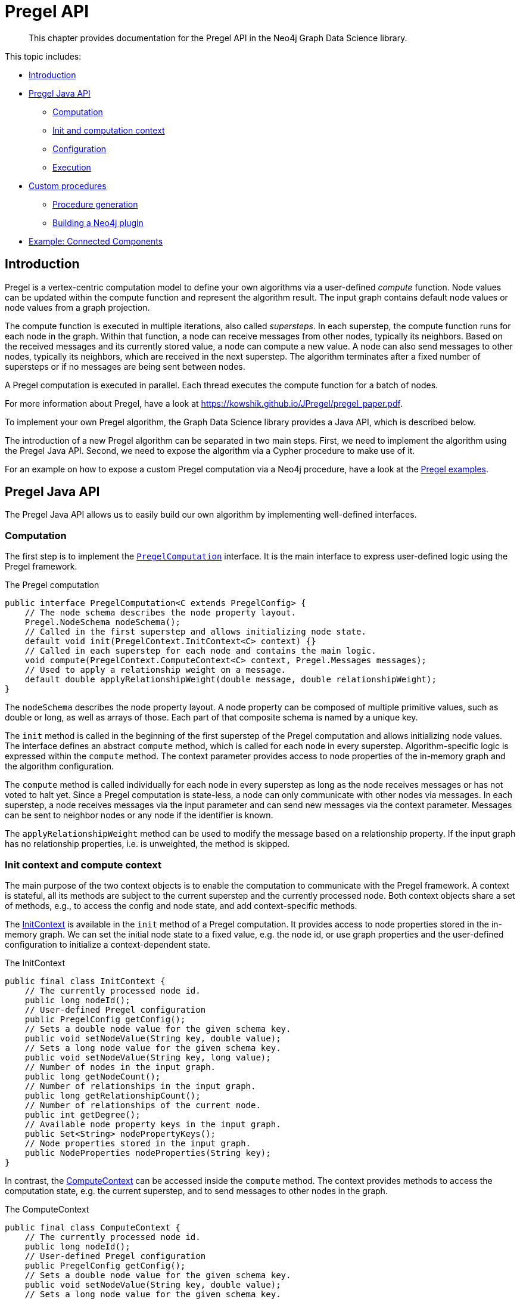 [[algorithms-pregel-api]]
= Pregel API

[abstract]
--
This chapter provides documentation for the Pregel API in the Neo4j Graph Data Science library.
--

This topic includes:

* <<algorithms-pregel-api-intro, Introduction>>
* <<algorithms-pregel-api-java, Pregel Java API>>
** <<algorithms-pregel-api-java-computation, Computation>>
** <<algorithms-pregel-api-java-context, Init and computation context>>
** <<algorithms-pregel-api-java-config, Configuration>>
** <<algorithms-pregel-api-java-framework,Execution>>
* <<algorithms-pregel-api-procedure, Custom procedures>>
** <<algorithms-pregel-api-procedure-generation, Procedure generation>>
** <<algorithms-pregel-api-plugin, Building a Neo4j plugin>>
* <<algorithms-pregel-api-example, Example: Connected Components>>

[[algorithms-pregel-api-intro]]
== Introduction

Pregel is a vertex-centric computation model to define your own algorithms via a user-defined _compute_ function.
Node values can be updated within the compute function and represent the algorithm result.
The input graph contains default node values or node values from a graph projection.

The compute function is executed in multiple iterations, also called _supersteps_.
In each superstep, the compute function runs for each node in the graph.
Within that function, a node can receive messages from other nodes, typically its neighbors.
Based on the received messages and its currently stored value, a node can compute a new value.
A node can also send messages to other nodes, typically its neighbors, which are received in the next superstep.
The algorithm terminates after a fixed number of supersteps or if no messages are being sent between nodes.

A Pregel computation is executed in parallel.
Each thread executes the compute function for a batch of nodes.

For more information about Pregel, have a look at https://kowshik.github.io/JPregel/pregel_paper.pdf.

To implement your own Pregel algorithm, the Graph Data Science library provides a Java API, which is described below.

The introduction of a new Pregel algorithm can be separated in two main steps.
First, we need to implement the algorithm using the Pregel Java API.
Second, we need to expose the algorithm via a Cypher procedure to make use of it.

For an example on how to expose a custom Pregel computation via a Neo4j procedure, have a look at the https://github.com/neo-technology/graph-analytics/tree/master/public/examples/pregel-example/src/main/java/org/neo4j/graphalgo/beta/pregel[Pregel examples].

[[algorithms-pregel-api-java]]
== Pregel Java API

The Pregel Java API allows us to easily build our own algorithm by implementing well-defined interfaces.

[[algorithms-pregel-api-java-computation]]
=== Computation

The first step is to implement the `https://github.com/neo-technology/graph-analytics/blob/6179f0cfef50d41af376aa6dcab4d5142ab3f8e9/public/core/src/main/java/org/neo4j/graphalgo/beta/pregel/PregelComputation.java[PregelComputation]` interface.
It is the main interface to express user-defined logic using the Pregel framework.

.The Pregel computation
[source, java]
----
public interface PregelComputation<C extends PregelConfig> {
    // The node schema describes the node property layout.
    Pregel.NodeSchema nodeSchema();
    // Called in the first superstep and allows initializing node state.
    default void init(PregelContext.InitContext<C> context) {}
    // Called in each superstep for each node and contains the main logic.
    void compute(PregelContext.ComputeContext<C> context, Pregel.Messages messages);
    // Used to apply a relationship weight on a message.
    default double applyRelationshipWeight(double message, double relationshipWeight);
}
----

The `nodeSchema` describes the node property layout.
A node property can be composed of multiple primitive values, such as double or long, as well as arrays of those.
Each part of that composite schema is named by a unique key.

The `init` method is called in the beginning of the first superstep of the Pregel computation and allows initializing node values.
The interface defines an abstract `compute` method, which is called for each node in every superstep.
Algorithm-specific logic is expressed within the `compute` method.
The context parameter provides access to node properties of the in-memory graph and the algorithm configuration.

The `compute` method is called individually for each node in every superstep as long as the node receives messages or has not voted to halt yet.
Since a Pregel computation is state-less, a node can only communicate with other nodes via messages.
In each superstep, a node receives messages via the input parameter and can send new messages via the context parameter.
Messages can be sent to neighbor nodes or any node if the identifier is known.

The `applyRelationshipWeight` method can be used to modify the message based on a relationship property.
If the input graph has no relationship properties, i.e. is unweighted, the method is skipped.

[[algorithms-pregel-api-java-context]]
=== Init context and compute context

The main purpose of the two context objects is to enable the computation to communicate with the Pregel framework.
A context is stateful, all its methods are subject to the current superstep and the currently processed node.
Both context objects share a set of methods, e.g., to access the config and node state, and add context-specific methods.

The https://github.com/neo-technology/graph-analytics/blob/518a05bf285666c862e9a9db8280e686faeba618/public/core/src/main/java/org/neo4j/graphalgo/beta/pregel/PregelContext.java#L95-L114[InitContext] is available in the `init` method of a Pregel computation.
It provides access to node properties stored in the in-memory graph.
We can set the initial node state to a fixed value, e.g. the node id, or use graph properties and the user-defined configuration to initialize a context-dependent state.

.The InitContext
[source, java]
----
public final class InitContext {
    // The currently processed node id.
    public long nodeId();
    // User-defined Pregel configuration
    public PregelConfig getConfig();
    // Sets a double node value for the given schema key.
    public void setNodeValue(String key, double value);
    // Sets a long node value for the given schema key.
    public void setNodeValue(String key, long value);
    // Number of nodes in the input graph.
    public long getNodeCount();
    // Number of relationships in the input graph.
    public long getRelationshipCount();
    // Number of relationships of the current node.
    public int getDegree();
    // Available node property keys in the input graph.
    public Set<String> nodePropertyKeys();
    // Node properties stored in the input graph.
    public NodeProperties nodeProperties(String key);
}
----

In contrast, the https://github.com/neo-technology/graph-analytics/blob/518a05bf285666c862e9a9db8280e686faeba618/public/core/src/main/java/org/neo4j/graphalgo/beta/pregel/PregelContext.java#L116-L165[ComputeContext] can be accessed inside the `compute` method.
The context provides methods to access the computation state, e.g. the current superstep, and to send messages to other nodes in the graph.

.The ComputeContext
[source, java]
----
public final class ComputeContext {
    // The currently processed node id.
    public long nodeId();
    // User-defined Pregel configuration
    public PregelConfig getConfig();
    // Sets a double node value for the given schema key.
    public void setNodeValue(String key, double value);
    // Sets a long node value for the given schema key.
    public void setNodeValue(String key, long value);
    // Number of nodes in the input graph.
    public long getNodeCount();
    // Number of relationships in the input graph.
    public long getRelationshipCount();
    // Number of relationships of the current node.
    public int getDegree();
    // Double value for the given node schema key.
    public double doubleNodeValue(String key);
    // Double value for the given node schema key.
    public long longNodeValue(String key);
    // Notify the framework that the node intends to stop its computation.
    public void voteToHalt();
    // Indicates whether this is the first superstep.
    public boolean isInitialSuperstep();
    // Zero-based superstep identifier.
    public int getSuperstep();
    // Send message to all neighbors of the currently processed node.
    public void sendMessages(double message);
}
----


[[algorithms-pregel-api-java-config]]
=== Configuration

To build a PregelConfig you can use the `ImmutablePregelConfig.builder()`.

.Pregel Config
[opts="header",cols="1,1,1,6"]
|===
| Name                      | Type      | Default Value | Description
| initialNodeValue          | Double    | -1            | Initial value of the node in the Pregel context.
| isAsynchronous            | Boolean   | false         | Flag indicating if messages can be sent and received in the same superstep.
| relationshipWeightProperty| String    | null          | Name of the relationship property that represents weight.
| concurrency               | Integer   | 4             | Concurrency used when executing the Pregel computation.
|===


[[algorithms-pregel-api-java-framework]]
=== Execution

.Initializing Pregel
[source, java]
----
package org.neo4j.graphalgo.beta.pregel;

public final class Pregel<CONFIG extends PregelConfig> {
    // constructing an instance of Pregel
    public static <CONFIG extends PregelConfig> Pregel<CONFIG> create(
            Graph graph,
            CONFIG config,
            PregelComputation<CONFIG> computation,
            ExecutorService executor,
            AllocationTracker tracker
    ) {...}

    // running the Pregel instance to get node values as result
    public HugeDoubleArray run(final int maxIterations) {...}
}
----

[[algorithms-pregel-api-procedure]]
== Custom procedures

[[algorithms-pregel-api-procedure-generation]]
=== Procedure generation

// TODO

[[algorithms-pregel-api-plugin]]
=== Custom Neo4j plugin>>

// TODO

[[algorithms-pregel-api-example]]
== Example

.The following provides an example of Pregel computation:
[source, java]
----
import org.neo4j.graphalgo.api.nodeproperties.ValueType;
import org.neo4j.graphalgo.beta.pregel.NodeSchemaBuilder;
import org.neo4j.graphalgo.beta.pregel.Pregel;
import org.neo4j.graphalgo.beta.pregel.PregelComputation;
import org.neo4j.graphalgo.beta.pregel.PregelContext;
import org.neo4j.graphalgo.beta.pregel.annotation.PregelProcedure;

import static org.neo4j.graphalgo.beta.pregel.annotation.GDSMode.MUTATE;
import static org.neo4j.graphalgo.beta.pregel.annotation.GDSMode.STATS;
import static org.neo4j.graphalgo.beta.pregel.annotation.GDSMode.STREAM;
import static org.neo4j.graphalgo.beta.pregel.annotation.GDSMode.WRITE;

@PregelProcedure(
    name = "example.pregel.cc",
    description = "Connected Components",
    modes = {STREAM, WRITE, MUTATE, STATS}
)
public class ConnectedComponentsPregel implements PregelComputation<ConnectedComponentsConfig> {

    public static final String COMPONENT = "component";

    @Override
    public Pregel.NodeSchema nodeSchema() {
        return new NodeSchemaBuilder()
            .putElement(COMPONENT, ValueType.LONG)
            .build();
    }

    @Override
    public void init(PregelContext.InitContext<ConnectedComponentsConfig> context) {
        var initialValue = context.getConfig().seedProperty() != null
            ? context.nodeProperties(context.getConfig().seedProperty()).longValue(context.nodeId())
            : context.nodeId();
        context.setNodeValue(COMPONENT, initialValue);
    }

    @Override
    public void compute(PregelContext.ComputeContext<ConnectedComponentsConfig> context, Pregel.Messages messages) {
        long oldComponentId = context.longNodeValue(COMPONENT);
        long newComponentId = oldComponentId;

        for (var nextComponentId : messages) {
            if (nextComponentId.longValue() < newComponentId) {
                newComponentId = nextComponentId.longValue();
            }
        }

        if (context.isInitialSuperstep() || newComponentId != oldComponentId) {
            context.setNodeValue(COMPONENT, newComponentId);
            context.sendMessages(newComponentId);
        }
    }
}
----
